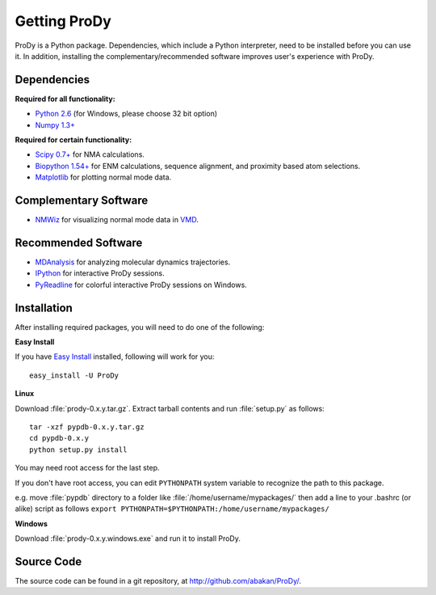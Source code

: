 .. _getprody:

*******************************************************************************
Getting ProDy
*******************************************************************************

ProDy is a Python package. Dependencies, which include a Python interpreter,
need to be installed before you can use it. In addition, installing the 
complementary/recommended software improves user's experience with ProDy.

Dependencies
===============================================================================

**Required for all functionality:**

* `Python 2.6 <http://python.org/>`_ (for Windows, please choose 32 bit option)
* `Numpy 1.3+ <http://numpy.scipy.org/>`_

**Required for certain functionality:**

* `Scipy 0.7+ <http://www.scipy.org/SciPy>`_ for NMA calculations.
* `Biopython 1.54+ <http://biopython.org/wiki/Main_Page>`_ for ENM calculations, 
  sequence alignment, and proximity based atom selections.
* `Matplotlib <http://matplotlib.sourceforge.net/>`_ for plotting normal mode 
  data.

Complementary Software
===============================================================================

* `NMWiz <http://code.google.com/p/nmwiz/>`_ for visualizing normal mode data 
  in `VMD <http://www.ks.uiuc.edu/Research/vmd/>`_.

Recommended Software
===============================================================================

* `MDAnalysis <http://code.google.com/p/mdanalysis/>`_ for analyzing molecular 
  dynamics trajectories.
* `IPython <http://ipython.scipy.org/>`_ for interactive ProDy sessions.
* `PyReadline <http://ipython.scipy.org/moin/PyReadline/Intro>`_ for 
  colorful interactive ProDy sessions on Windows.


Installation
===============================================================================

After installing required packages, you will need to do one of the following:

**Easy Install**

If you have `Easy Install <http://peak.telecommunity.com/DevCenter/EasyInstall>`_
installed, following will work for you::

  easy_install -U ProDy

**Linux**

Download :file:`prody-0.x.y.tar.gz`. Extract tarball contents and run 
:file:`setup.py` as follows::

    tar -xzf pypdb-0.x.y.tar.gz
    cd pypdb-0.x.y
    python setup.py install

You may need root access for the last step.
  
If you don't have root access, you can edit ``PYTHONPATH`` system variable to 
recognize the path to this package.
  
e.g. move :file:`pypdb` directory to a folder like :file:`/home/username/mypackages/`
then add a line to your .bashrc (or alike) script as follows
``export PYTHONPATH=$PYTHONPATH:/home/username/mypackages/``

**Windows**

Download :file:`prody-0.x.y.windows.exe` and run it to install ProDy.

Source Code
===============================================================================

The source code can be found in a git repository, at 
http://github.com/abakan/ProDy/.

